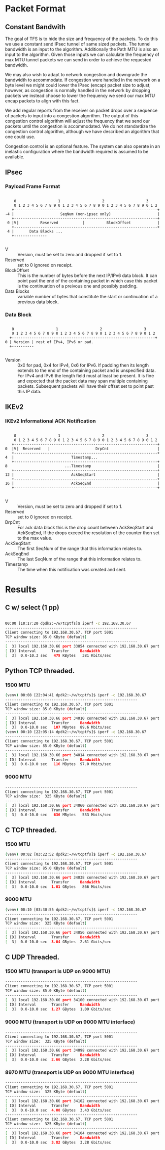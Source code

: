 
* Packet Format
** Constant Bandwith
   The goal of TFS is to hide the size and frequency of the packets. To do this
   we use a constant send IPsec tunnel of same sized packets. The tunnel
   bandwidth is an input to the algorithm. Additionally the Path MTU is also an
   input to the algorithm. Given those inputs we can calculate the frequency of
   max MTU tunnel packets we can send in order to achieve the requested
   bandwidth.

   We may also wish to adapt to network congestion and downgrade the bandwidth
   to accommodate. If congestion were handled in the network on a byte level we
   might could lower the IPsec (encap) packet size to adjust; however, as
   congestion is normally handled in the network by dropping packets we instead
   choose to lower the frequency we send our max MTU encap packets to align with
   this fact.

   We add regular reports from the receiver on packet drops over a sequence of
   packets to input into a congestion algorithm. The output of this congestion
   control algorithm will adjust the frequency that we send our packets until
   the congestion is accommodated. We do not standardize the congestion control
   algorithm, although we have described an algorithm that one could use.

   Congestion control is an optional feature. The system can also operate in an
   inelastic configuration where the bandwidth required is assumed to be
   available.

** IPsec
*** Payload Frame Format

#+begin_example

     0                   1                   2                   3
     0 1 2 3 4 5 6 7 8 9 0 1 2 3 4 5 6 7 8 9 0 1 2 3 4 5 6 7 8 9 0 1 2
    +-----------------------------------------------------------------+
 -4 |                     SeqNum (non-ipsec only)                     |
    +-----------------------------------------------------------------+
  0 |V|          Reserved           |          BlockOffset            |
    +-----------------------------------------------------------------+
  4 |       Data Blocks ...
    +---------------

#+end_example

    - V :: Version, must be set to zero and dropped if set to 1.
    - Reserved  :: set to 0 ignored on receipt.
    - BlockOffset :: This is the number of bytes before the next IP/IPv6 data
      block. It can point past the end of the containing packet in which case
      this packet is the continuation of a preivous one and possibly padding.
    - Data Blocks :: variable number of bytes that constitute the start or
      continuation of a previous data block.

*** Data Block

#+begin_example

     0                   1                   2                   3
     0 1 2 3 4 5 6 7 8 9 0 1 2 3 4 5 6 7 8 9 0 1 2 3 4 5 6 7 8 9 0 1 2
    +-----------------------------------------------------------------+
  0 | Version | rest of IPv4, IPv6 or pad.
    +----------

#+end_example

    - Version :: 0x0 for pad, 0x4 for IPv4, 0x6 for IPv6. If padding then its
      length extends to the end of the containing packet and is unspecified
      data. For IPv4 and IPv6 the length field must at least be present. It is
      fine and expected that the packet data may span multiple containing
      packets. Subsequent packets will have their offset set to point past this
      IP data.

** IKEv2
***  IKEv2 Informational ACK Notification

#+begin_example

      0                   1                   2                   3
      0 1 2 3 4 5 6 7 8 9 0 1 2 3 4 5 6 7 8 9 0 1 2 3 4 5 6 7 8 9 0 1 2
     +-----------------------------------------------------------------+
  0  |V|  Reserved   |                     DrpCnt                      |
     +-----------------------------------------------------------------+
  4  |                          Timestamp...
     +-----------------------------------------------------------------+
  8                          ...Timestamp                              |
     +-----------------------------------------------------------------+
  12 |                          AckSeqStart                            |
     +-----------------------------------------------------------------+
  16 |                          AckSeqEnd                              |
     +-----------------------------------------------------------------+

#+end_example

    - V :: Version, must be set to zero and dropped if set to 1.
    - Reserved :: set to 0 ignored on receipt.
    - DrpCnt :: For ack data block this is the drop count between AckSeqStart and
      AckSeqEnd, If the drops exceed the resolution of the counter then set to
      the max value.
    - AckSeqStart :: The first SeqNum of the range that this information relates to.
    - AckSeqEnd :: The last SeqNum of the range that this information relates to.
    - Timestamp :: The time when this notification was created and sent.


* Results
** C w/ select (1 pp)
#+begin_src bash

    00:00 [10:17:20 dpdk2:~/w/tcptfs]$ iperf -c 192.168.30.67
    ------------------------------------------------------------
    Client connecting to 192.168.30.67, TCP port 5001
    TCP window size: 85.0 KByte (default)
    ------------------------------------------------------------
    [  3] local 192.168.30.66 port 33854 connected with 192.168.30.67 port 5001
    [ ID] Interval       Transfer     Bandwidth
    [  3]  0.0-10.3 sec   479 KBytes   381 Kbits/sec
#+end_src
** Python TCP threaded.
*** 1500 MTU
#+begin_src bash
    (venv) 00:08 [22:04:41 dpdk2:~/w/tcptfs]$ iperf -c 192.168.30.67
    ------------------------------------------------------------
    Client connecting to 192.168.30.67, TCP port 5001
    TCP window size: 85.0 KByte (default)
    ------------------------------------------------------------
    [  3] local 192.168.30.66 port 34010 connected with 192.168.30.67 port 5001
    [ ID] Interval       Transfer     Bandwidth
    [  3]  0.0-10.0 sec   107 MBytes  89.6 Mbits/sec
    (venv) 00:10 [22:05:14 dpdk2:~/w/tcptfs]$ iperf -c 192.168.30.67
    ------------------------------------------------------------
    Client connecting to 192.168.30.67, TCP port 5001
    TCP window size: 85.0 KByte (default)
    ------------------------------------------------------------
    [  3] local 192.168.30.66 port 34014 connected with 192.168.30.67 port 5001
    [ ID] Interval       Transfer     Bandwidth
    [  3]  0.0-10.0 sec   116 MBytes  97.0 Mbits/sec
#+end_src
*** 9000 MTU
#+begin_src bash
    ------------------------------------------------------------
    Client connecting to 192.168.30.67, TCP port 5001
    TCP window size:  325 KByte (default)
    ------------------------------------------------------------
    [  3] local 192.168.30.66 port 34060 connected with 192.168.30.67 port 5001
    [ ID] Interval       Transfer     Bandwidth
    [  3]  0.0-10.0 sec   636 MBytes   533 Mbits/sec
#+end_src

** C TCP threaded.
*** 1500 MTU
#+begin_src bash
    (venv) 00:02 [03:22:52 dpdk2:~/w/tcptfs]$ iperf -c 192.168.30.67
    ------------------------------------------------------------
    Client connecting to 192.168.30.67, TCP port 5001
    TCP window size: 85.0 KByte (default)
    ------------------------------------------------------------
    [  3] local 192.168.30.66 port 34038 connected with 192.168.30.67 port 5001
    [ ID] Interval       Transfer     Bandwidth
    [  3]  0.0-10.0 sec  1.01 GBytes   866 Mbits/sec
#+end_src

*** 9000 MTU
#+begin_src bash
    (venv) 00:10 [03:30:55 dpdk2:~/w/tcptfs]$ iperf -c 192.168.30.67
    ------------------------------------------------------------
    Client connecting to 192.168.30.67, TCP port 5001
    TCP window size:  325 KByte (default)
    ------------------------------------------------------------
    [  3] local 192.168.30.66 port 34056 connected with 192.168.30.67 port 5001
    [ ID] Interval       Transfer     Bandwidth
    [  3]  0.0-10.0 sec  3.04 GBytes  2.61 Gbits/sec
#+end_src
** C UDP Threaded.
*** 1500 MTU (transport is UDP on 9000 MTU)
#+begin_src bash
    ------------------------------------------------------------
    Client connecting to 192.168.30.67, TCP port 5001
    TCP window size: 85.0 KByte (default)
    ------------------------------------------------------------
    [  3] local 192.168.30.66 port 34100 connected with 192.168.30.67 port 5001
    [ ID] Interval       Transfer     Bandwidth
    [  3]  0.0-10.0 sec  1.27 GBytes  1.09 Gbits/sec
#+end_src

*** 9000 MTU (transport is UDP on 9000 MTU interface)
#+begin_src bash
    ------------------------------------------------------------
    Client connecting to 192.168.30.67, TCP port 5001
    TCP window size:  325 KByte (default)
    ------------------------------------------------------------
    [  3] local 192.168.30.66 port 34098 connected with 192.168.30.67 port 5001
    [ ID] Interval       Transfer     Bandwidth
    [  3]  0.0-10.0 sec  2.66 GBytes  2.28 Gbits/sec
#+end_src

*** 8970 MTU (transport is UDP on 9000 MTU interface)
#+begin_src bash
    ------------------------------------------------------------
    Client connecting to 192.168.30.67, TCP port 5001
    TCP window size:  325 KByte (default)
    ------------------------------------------------------------
    [  3] local 192.168.30.66 port 34102 connected with 192.168.30.67 port 5001
    [ ID] Interval       Transfer     Bandwidth
    [  3]  0.0-10.0 sec  4.00 GBytes  3.43 Gbits/sec
    ------------------------------------------------------------
    Client connecting to 192.168.30.67, TCP port 5001
    TCP window size:  325 KByte (default)
    ------------------------------------------------------------
    [  3] local 192.168.30.66 port 34104 connected with 192.168.30.67 port 5001
    [ ID] Interval       Transfer     Bandwidth
    [  3]  0.0-10.0 sec  3.82 GBytes  3.28 Gbits/sec

#+end_src
